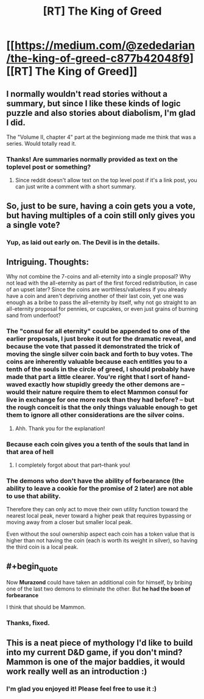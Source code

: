 #+TITLE: [RT] The King of Greed

* [[https://medium.com/@zededarian/the-king-of-greed-c877b42048f9][[RT] The King of Greed]]
:PROPERTIES:
:Author: Zededarian
:Score: 23
:DateUnix: 1588187557.0
:END:

** I normally wouldn't read stories without a summary, but since I like these kinds of logic puzzle and also stories about diabolism, I'm glad I did.

The "Volume II, chapter 4" part at the beginniong made me think that was a series. Would totally read it.
:PROPERTIES:
:Author: foveros
:Score: 7
:DateUnix: 1588190335.0
:END:

*** Thanks! Are summaries normally provided as text on the toplevel post or something?
:PROPERTIES:
:Author: Zededarian
:Score: 4
:DateUnix: 1588190635.0
:END:

**** Since reddit doesn't allow text on the top level post if it's a link post, you can just write a comment with a short summary.
:PROPERTIES:
:Author: foveros
:Score: 9
:DateUnix: 1588193362.0
:END:


** So, just to be sure, having a coin gets you a vote, but having multiples of a coin still only gives you a single vote?
:PROPERTIES:
:Author: RynnisOne
:Score: 7
:DateUnix: 1588224568.0
:END:

*** Yup, as laid out early on. The Devil is in the details.
:PROPERTIES:
:Author: NoYouTryAnother
:Score: 5
:DateUnix: 1588225730.0
:END:


** Intriguing. Thoughts:

Why not combine the 7-coins and all-eternity into a single proposal? Why not lead with the all-eternity as part of the first forced redistribution, in case of an upset later? Since the coins are worthless/valueless if you already have a coin and aren't depriving another of their last coin, yet one was enough as a bribe to pass the all-eternity by itself, why not go straight to an all-eternity proposal for pennies, or cupcakes, or even just grains of burning sand from underfoot?
:PROPERTIES:
:Author: MultipartiteMind
:Score: 5
:DateUnix: 1588251911.0
:END:

*** The "consul for all eternity" could be appended to one of the earlier proposals, I just broke it out for the dramatic reveal, and because the vote that passed it demonstrated the trick of moving the single silver coin back and forth to buy votes. The coins are inherently valuable because each entitles you to a tenth of the souls in the circle of greed, I should probably have made that part a little clearer. You're right that I sort of hand-waved exactly how stupidly greedy the other demons are -- would their nature require them to elect Mammon consul for live in exchange for one more rock than they had before? -- but the rough conceit is that the only things valuable enough to get them to ignore all other considerations are the silver coins.
:PROPERTIES:
:Author: Zededarian
:Score: 6
:DateUnix: 1588264248.0
:END:

**** Ahh. Thank you for the explanation!
:PROPERTIES:
:Author: MultipartiteMind
:Score: 2
:DateUnix: 1588416137.0
:END:


*** Because each coin gives you a tenth of the souls that land in that area of hell
:PROPERTIES:
:Author: munkeegutz
:Score: 5
:DateUnix: 1588252443.0
:END:

**** I completely forgot about that part--thank you!
:PROPERTIES:
:Author: MultipartiteMind
:Score: 3
:DateUnix: 1588416093.0
:END:


*** The demons who don't have the ability of forbearance (the ability to leave a cookie for the promise of 2 later) are not able to use that ability.

Therefore they can only act to move their own utility function toward the nearest local peak, never toward a higher peak that requires bypassing or moving away from a closer but smaller local peak.

Even without the soul ownership aspect each coin has a token value that is higher than not having the coin (each is worth its weight in silver), so having the third coin is a local peak.
:PROPERTIES:
:Author: MilesSand
:Score: 3
:DateUnix: 1588395189.0
:END:


** #+begin_quote
  Now *Murazond* could have taken an additional coin for himself, by bribing one of the last two demons to eliminate the other. But *he had the boon of forbearance*
#+end_quote

I think that should be Mammon.
:PROPERTIES:
:Author: Nimelennar
:Score: 3
:DateUnix: 1588189788.0
:END:

*** Thanks, fixed.
:PROPERTIES:
:Author: Zededarian
:Score: 5
:DateUnix: 1588190573.0
:END:


** This is a neat piece of mythology I'd like to build into my current D&D game, if you don't mind? Mammon is one of the major baddies, it would work really well as an introduction :)
:PROPERTIES:
:Author: elysian_field_day
:Score: 4
:DateUnix: 1588498075.0
:END:

*** I'm glad you enjoyed it! Please feel free to use it :)
:PROPERTIES:
:Author: Zededarian
:Score: 3
:DateUnix: 1588532627.0
:END:
